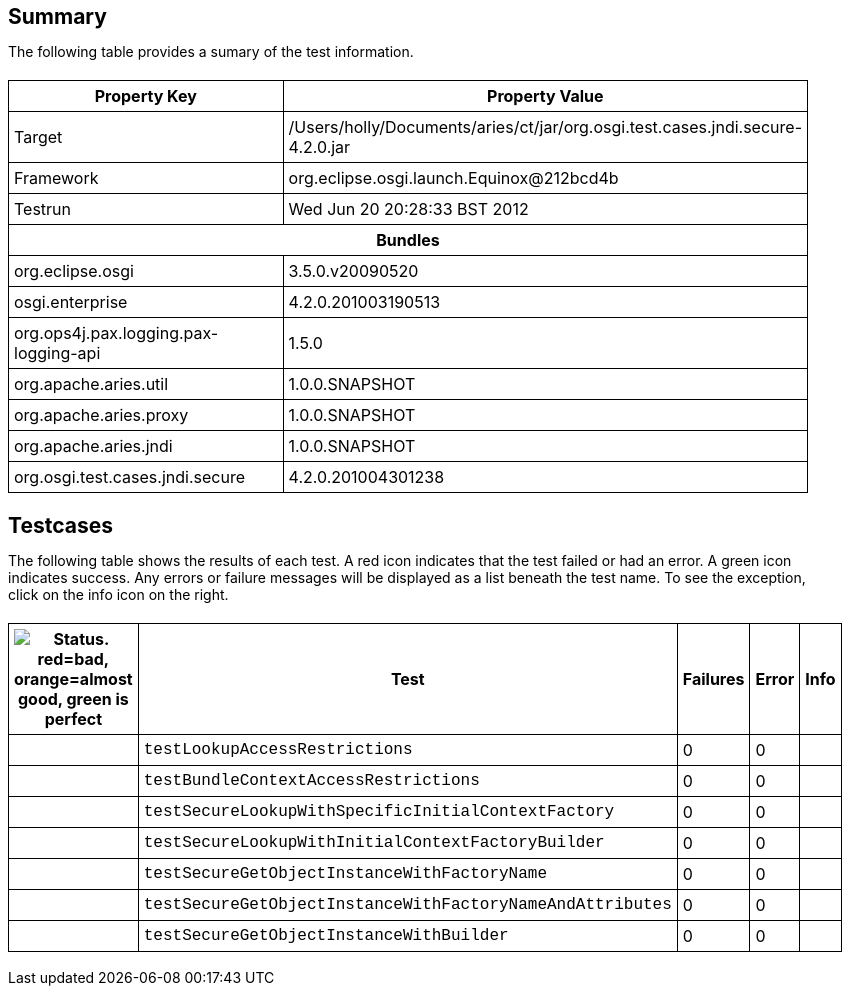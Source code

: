 ++++
<html>
<head>
<META http-equiv="Content-Type" content="text/html; charset=UTF-8">
<title>Test</title>
<link rel="stylesheet" href="http://www.osgi.org/www/osgi.css" type="text/css">
<style type="text/css">
					.code { font-family: Courier,
					sans-serif; }
					.error,.ok, .info,
					.warning {
					background-position: 4 4;
					background-repeat:no-repeat;
					width:10px; }
					.ok {
					background-image:url("http://www.osgi.org/www/greenball.png"); }
					.warning {
					background-image:url("http://www.osgi.org/www/orangeball.png"); }
					.error {
					background-image:url("http://www.osgi.org/www/redball.png"); }
					.info {
					background-image:url("http://www.osgi.org/www/info.png"); }
					.class { padding-top:20px; padding-bottom: 10px; font-size:12;
					font-weight:bold; }

					h2 { margin-top : 20px; margin-bottom:10px; }
					table, th, td { border: 1px solid black; padding:5px; }
					table {
					border-collapse:collapse; width:100%; margin-top:20px;}
					th { height:20px; }
					}
				</style>
<script language="javascript">
					function toggle(name) {
					var el =
					document.getElementById(name);
					if ( el.style.display != 'none' ) {
					el.style.display = 'none';
					}
					else {
					el.style.display = '';
					}
					}
				</script>
</head>
<body style="width:800px">
<h2>Summary</h2>
<p>The following table provides a sumary of the test information.</p>
<table>
<tr>
<th>Property Key</th><th>Property Value</th>
</tr>
<tr>
<td width="50%">Target</td><td>/Users/holly/Documents/aries/ct/jar/org.osgi.test.cases.jndi.secure-4.2.0.jar</td>
</tr>
<tr>
<td width="50%">Framework</td><td>org.eclipse.osgi.launch.Equinox@212bcd4b</td>
</tr>
<tr>
<td width="50%">Testrun</td><td>Wed Jun 20 20:28:33 BST 2012</td>
</tr>
<tr>
<th colspan="2">Bundles</th>
</tr>
<tr>
<td>org.eclipse.osgi</td><td>3.5.0.v20090520</td>
</tr>
<tr>
<td>osgi.enterprise</td><td>4.2.0.201003190513</td>
</tr>
<tr>
<td>org.ops4j.pax.logging.pax-logging-api</td><td>1.5.0</td>
</tr>
<tr>
<td>org.apache.aries.util</td><td>1.0.0.SNAPSHOT</td>
</tr>
<tr>
<td>org.apache.aries.proxy</td><td>1.0.0.SNAPSHOT</td>
</tr>
<tr>
<td>org.apache.aries.jndi</td><td>1.0.0.SNAPSHOT</td>
</tr>
<tr>
<td>org.osgi.test.cases.jndi.secure</td><td>4.2.0.201004301238</td>
</tr>
</table>
<h2>Testcases</h2>
<p>The following table shows the results of each test. A red icon indicates that the
					test failed or had an error. A green icon
					indicates success. Any errors or failure messages
					will be displayed as a list beneath the test name. To see the
					exception, click on the info icon on the right.</p>
<table width="100%">
<tr>
<th width="15px"><img src="http://www.osgi.org/www/colorball.png" title="Status. red=bad, orange=almost good, green is perfect"></th><th>Test</th><th>Failures</th><th>Error</th><th>Info</th>
</tr>
<tr>
<td width="15px" class="
                                        ok
                                    "></td><td class="code">testLookupAccessRestrictions</td><td>0</td><td>0</td><td></td>
</tr>
<tr>
<td width="15px" class="
                                        ok
                                    "></td><td class="code">testBundleContextAccessRestrictions</td><td>0</td><td>0</td><td></td>
</tr>
<tr>
<td width="15px" class="
                                        ok
                                    "></td><td class="code">testSecureLookupWithSpecificInitialContextFactory</td><td>0</td><td>0</td><td></td>
</tr>
<tr>
<td width="15px" class="
                                        ok
                                    "></td><td class="code">testSecureLookupWithInitialContextFactoryBuilder</td><td>0</td><td>0</td><td></td>
</tr>
<tr>
<td width="15px" class="
                                        ok
                                    "></td><td class="code">testSecureGetObjectInstanceWithFactoryName</td><td>0</td><td>0</td><td></td>
</tr>
<tr>
<td width="15px" class="
                                        ok
                                    "></td><td class="code">testSecureGetObjectInstanceWithFactoryNameAndAttributes</td><td>0</td><td>0</td><td></td>
</tr>
<tr>
<td width="15px" class="
                                        ok
                                    "></td><td class="code">testSecureGetObjectInstanceWithBuilder</td><td>0</td><td>0</td><td></td>
</tr>
</table>
<br>
</body>
</html>
++++
